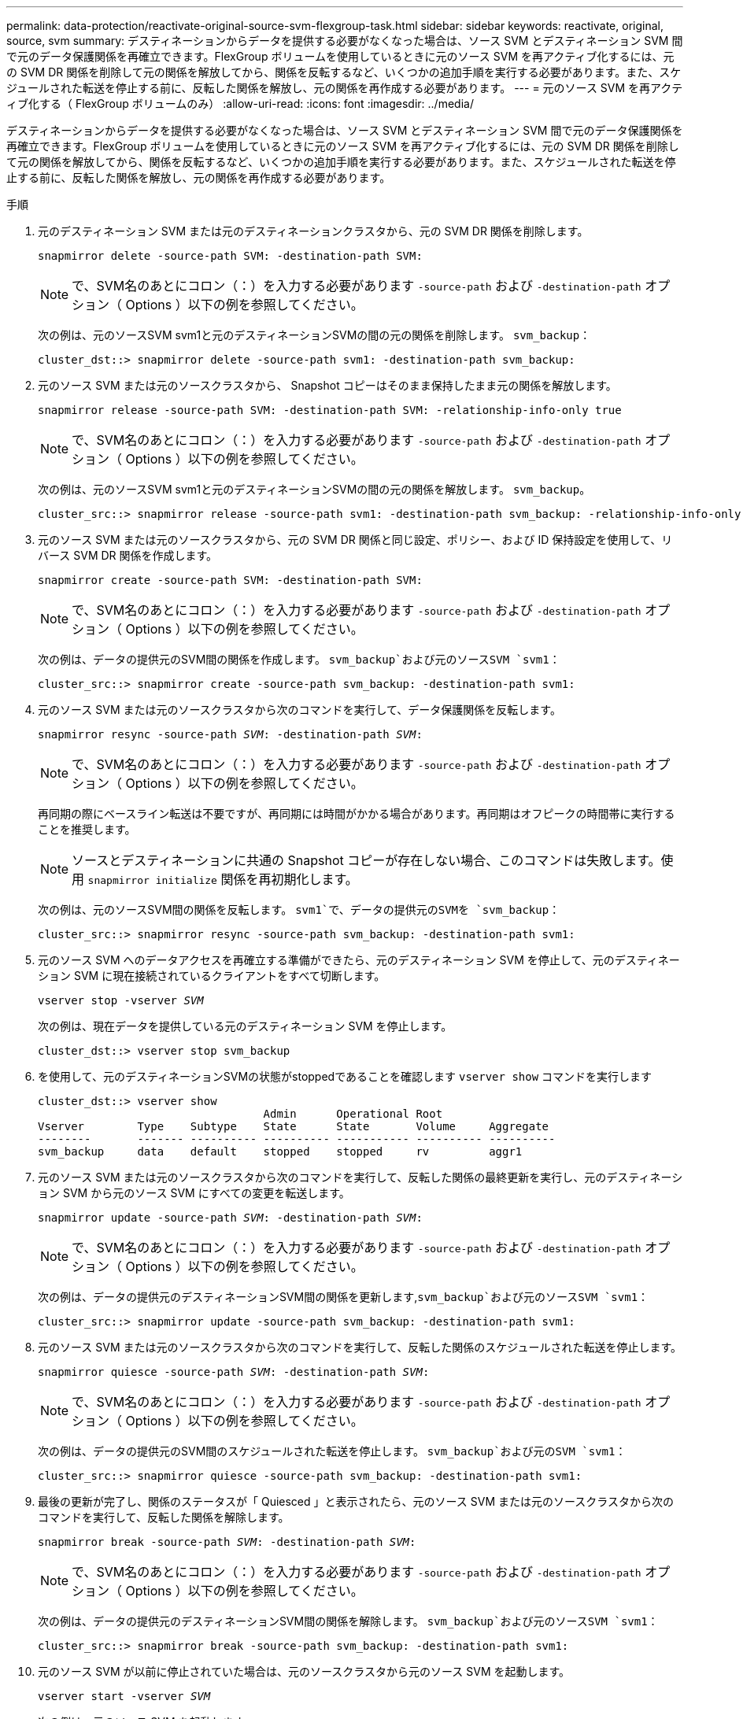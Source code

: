 ---
permalink: data-protection/reactivate-original-source-svm-flexgroup-task.html 
sidebar: sidebar 
keywords: reactivate, original, source, svm 
summary: デスティネーションからデータを提供する必要がなくなった場合は、ソース SVM とデスティネーション SVM 間で元のデータ保護関係を再確立できます。FlexGroup ボリュームを使用しているときに元のソース SVM を再アクティブ化するには、元の SVM DR 関係を削除して元の関係を解放してから、関係を反転するなど、いくつかの追加手順を実行する必要があります。また、スケジュールされた転送を停止する前に、反転した関係を解放し、元の関係を再作成する必要があります。 
---
= 元のソース SVM を再アクティブ化する（ FlexGroup ボリュームのみ）
:allow-uri-read: 
:icons: font
:imagesdir: ../media/


[role="lead"]
デスティネーションからデータを提供する必要がなくなった場合は、ソース SVM とデスティネーション SVM 間で元のデータ保護関係を再確立できます。FlexGroup ボリュームを使用しているときに元のソース SVM を再アクティブ化するには、元の SVM DR 関係を削除して元の関係を解放してから、関係を反転するなど、いくつかの追加手順を実行する必要があります。また、スケジュールされた転送を停止する前に、反転した関係を解放し、元の関係を再作成する必要があります。

.手順
. 元のデスティネーション SVM または元のデスティネーションクラスタから、元の SVM DR 関係を削除します。
+
`snapmirror delete -source-path SVM: -destination-path SVM:`

+
[NOTE]
====
で、SVM名のあとにコロン（：）を入力する必要があります `-source-path` および `-destination-path` オプション（ Options ）以下の例を参照してください。

====
+
次の例は、元のソースSVM svm1と元のデスティネーションSVMの間の元の関係を削除します。 `svm_backup`：

+
[listing]
----
cluster_dst::> snapmirror delete -source-path svm1: -destination-path svm_backup:
----
. 元のソース SVM または元のソースクラスタから、 Snapshot コピーはそのまま保持したまま元の関係を解放します。
+
`snapmirror release -source-path SVM: -destination-path SVM: -relationship-info-only true`

+
[NOTE]
====
で、SVM名のあとにコロン（：）を入力する必要があります `-source-path` および `-destination-path` オプション（ Options ）以下の例を参照してください。

====
+
次の例は、元のソースSVM svm1と元のデスティネーションSVMの間の元の関係を解放します。 `svm_backup`。

+
[listing]
----
cluster_src::> snapmirror release -source-path svm1: -destination-path svm_backup: -relationship-info-only true
----
. 元のソース SVM または元のソースクラスタから、元の SVM DR 関係と同じ設定、ポリシー、および ID 保持設定を使用して、リバース SVM DR 関係を作成します。
+
`snapmirror create -source-path SVM: -destination-path SVM:`

+
[NOTE]
====
で、SVM名のあとにコロン（：）を入力する必要があります `-source-path` および `-destination-path` オプション（ Options ）以下の例を参照してください。

====
+
次の例は、データの提供元のSVM間の関係を作成します。 `svm_backup`および元のソースSVM `svm1`：

+
[listing]
----
cluster_src::> snapmirror create -source-path svm_backup: -destination-path svm1:
----
. 元のソース SVM または元のソースクラスタから次のコマンドを実行して、データ保護関係を反転します。
+
`snapmirror resync -source-path _SVM_: -destination-path _SVM_:`

+
[NOTE]
====
で、SVM名のあとにコロン（：）を入力する必要があります `-source-path` および `-destination-path` オプション（ Options ）以下の例を参照してください。

====
+
再同期の際にベースライン転送は不要ですが、再同期には時間がかかる場合があります。再同期はオフピークの時間帯に実行することを推奨します。

+
[NOTE]
====
ソースとデスティネーションに共通の Snapshot コピーが存在しない場合、このコマンドは失敗します。使用 `snapmirror initialize` 関係を再初期化します。

====
+
次の例は、元のソースSVM間の関係を反転します。 `svm1`で、データの提供元のSVMを `svm_backup`：

+
[listing]
----
cluster_src::> snapmirror resync -source-path svm_backup: -destination-path svm1:
----
. 元のソース SVM へのデータアクセスを再確立する準備ができたら、元のデスティネーション SVM を停止して、元のデスティネーション SVM に現在接続されているクライアントをすべて切断します。
+
`vserver stop -vserver _SVM_`

+
次の例は、現在データを提供している元のデスティネーション SVM を停止します。

+
[listing]
----
cluster_dst::> vserver stop svm_backup
----
. を使用して、元のデスティネーションSVMの状態がstoppedであることを確認します `vserver show` コマンドを実行します
+
[listing]
----
cluster_dst::> vserver show
                                  Admin      Operational Root
Vserver        Type    Subtype    State      State       Volume     Aggregate
--------       ------- ---------- ---------- ----------- ---------- ----------
svm_backup     data    default    stopped    stopped     rv         aggr1
----
. 元のソース SVM または元のソースクラスタから次のコマンドを実行して、反転した関係の最終更新を実行し、元のデスティネーション SVM から元のソース SVM にすべての変更を転送します。
+
`snapmirror update -source-path _SVM_: -destination-path _SVM_:`

+
[NOTE]
====
で、SVM名のあとにコロン（：）を入力する必要があります `-source-path` および `-destination-path` オプション（ Options ）以下の例を参照してください。

====
+
次の例は、データの提供元のデスティネーションSVM間の関係を更新します,`svm_backup`および元のソースSVM `svm1`：

+
[listing]
----
cluster_src::> snapmirror update -source-path svm_backup: -destination-path svm1:
----
. 元のソース SVM または元のソースクラスタから次のコマンドを実行して、反転した関係のスケジュールされた転送を停止します。
+
`snapmirror quiesce -source-path _SVM_: -destination-path _SVM_:`

+
[NOTE]
====
で、SVM名のあとにコロン（：）を入力する必要があります `-source-path` および `-destination-path` オプション（ Options ）以下の例を参照してください。

====
+
次の例は、データの提供元のSVM間のスケジュールされた転送を停止します。 `svm_backup`および元のSVM `svm1`：

+
[listing]
----
cluster_src::> snapmirror quiesce -source-path svm_backup: -destination-path svm1:
----
. 最後の更新が完了し、関係のステータスが「 Quiesced 」と表示されたら、元のソース SVM または元のソースクラスタから次のコマンドを実行して、反転した関係を解除します。
+
`snapmirror break -source-path _SVM_: -destination-path _SVM_:`

+
[NOTE]
====
で、SVM名のあとにコロン（：）を入力する必要があります `-source-path` および `-destination-path` オプション（ Options ）以下の例を参照してください。

====
+
次の例は、データの提供元のデスティネーションSVM間の関係を解除します。 `svm_backup`および元のソースSVM `svm1`：

+
[listing]
----
cluster_src::> snapmirror break -source-path svm_backup: -destination-path svm1:
----
. 元のソース SVM が以前に停止されていた場合は、元のソースクラスタから元のソース SVM を起動します。
+
`vserver start -vserver _SVM_`

+
次の例は、元のソース SVM を起動します。

+
[listing]
----
cluster_src::> vserver start svm1
----
. 元のソース SVM または元のソースクラスタから、反転した SVM DR 関係を削除します。
+
`snapmirror delete -source-path SVM: -destination-path SVM:`

+
[NOTE]
====
で、SVM名のあとにコロン（：）を入力する必要があります `-source-path` および `-destination-path` オプション（ Options ）以下の例を参照してください。

====
+
次の例は、元のデスティネーションSVM svm_backupと元のソースSVMの間の反転した関係を削除します。 `svm1`：

+
[listing]
----
cluster_src::> snapmirror delete -source-path svm_backup: -destination-path svm1:
----
. 元のデスティネーション SVM または元のデスティネーションクラスタから、反転した関係を解放し、 Snapshot コピーはそのままにします。
+
`snapmirror release -source-path SVM: -destination-path SVM: -relationship-info-only true`

+
[NOTE]
====
で、SVM名のあとにコロン（：）を入力する必要があります `-source-path` および `-destination-path` オプション（ Options ）以下の例を参照してください。

====
+
次の例は、元のデスティネーション SVM svm_backup と元のソース SVM svm1 の間の反転した関係を解放します。

+
[listing]
----
cluster_dst::> snapmirror release -source-path svm_backup: -destination-path svm1: -relationship-info-only true
----
. 元のデスティネーション SVM または元のデスティネーションクラスタから、元の関係を再作成します。元の SVM DR 関係と同じ設定、ポリシー、および identity-preserve 設定を使用します。
+
`snapmirror create -source-path SVM: -destination-path SVM:`

+
[NOTE]
====
で、SVM名のあとにコロン（：）を入力する必要があります `-source-path` および `-destination-path` オプション（ Options ）以下の例を参照してください。

====
+
次の例は、元のソースSVM間の関係を作成します。 `svm1`および元のデスティネーションSVM `svm_backup`：

+
[listing]
----
cluster_dst::> snapmirror create -source-path svm1: -destination-path svm_backup:
----
. 元のデスティネーション SVM または元のデスティネーションクラスタから、元のデータ保護関係を再確立します。
+
`snapmirror resync -source-path _SVM_: -destination-path _SVM_:`

+
[NOTE]
====
で、SVM名のあとにコロン（：）を入力する必要があります `-source-path` および `-destination-path` オプション（ Options ）以下の例を参照してください。

====
+
次の例は、元のソースSVM間の関係を再確立します。 `svm1`および元のデスティネーションSVM `svm_backup`：

+
[listing]
----
cluster_dst::> snapmirror resync -source-path svm1: -destination-path svm_backup:
----

